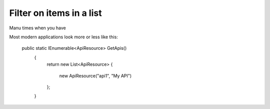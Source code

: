 Filter on items in a list
=========================


Manu times when you have 

Most modern applications look more or less like this:


 public static IEnumerable<ApiResource> GetApis()
    {
        return new List<ApiResource>
        {
            new ApiResource("api1", "My API")
        };
    }
